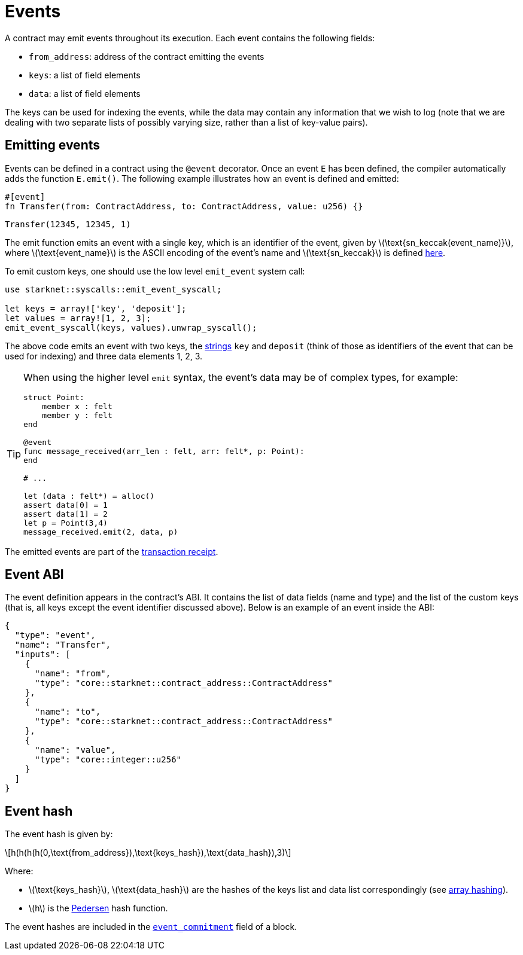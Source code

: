 [id="events"]
= Events
:stem: latexmath

A contract may emit events throughout its execution. Each event contains the following fields:

* `from_address`: address of the contract emitting the events
* `keys`: a list of field elements
* `data`: a list of field elements

The keys can be used for indexing the events, while the data may contain any information that we wish to log (note that we are dealing with two separate lists of possibly varying size, rather than a list of key-value pairs).

[id="emitting_events"]
== Emitting events

Events can be defined in a contract using the `@event` decorator. Once an event `E` has been defined, the compiler automatically adds the function `E.emit()`. The following example illustrates how an event is defined and emitted:

[source,cairo]
----
#[event]
fn Transfer(from: ContractAddress, to: ContractAddress, value: u256) {}
----

[source,cairo]
----
Transfer(12345, 12345, 1)
----


The emit function emits an event with a single key, which is an identifier of the event, given by stem:[$\text{sn_keccak(event_name)}$], where stem:[$\text{event_name}$] is the ASCII encoding of the event's name and stem:[$\text{sn_keccak}$] is defined xref:../Cryptography/hash-functions.adoc#starknet_keccak[here].

To emit custom keys, one should use the low level `emit_event` system call:

[source,cairo]
----
use starknet::syscalls::emit_event_syscall;

let keys = array!['key', 'deposit'];
let values = array![1, 2, 3];
emit_event_syscall(keys, values).unwrap_syscall();
----

The above code emits an event with two keys, the https://www.cairo-lang.org/docs/how_cairo_works/consts.html#short-string-literals[strings] `key` and `deposit` (think of those as identifiers of the event that can be used for indexing) and three data elements 1, 2, 3.


[TIP]
====
When using the higher level `emit` syntax, the event's data may be of complex types, for example:

[source,cairo]
----
struct Point:
    member x : felt
    member y : felt
end

@event
func message_received(arr_len : felt, arr: felt*, p: Point):
end

# ...

let (data : felt*) = alloc()
assert data[0] = 1
assert data[1] = 2
let p = Point(3,4)
message_received.emit(2, data, p)
----

====

The emitted events are part of the xref:Network_Architecture/transaction-life-cycle.adoc#transaction-receipt[transaction receipt].

[id="event_abi"]
== Event ABI

The event definition appears in the contract's ABI. It contains the list of data fields (name and type) and the list of the custom keys (that is, all keys except the event identifier discussed above). Below is an example of an event inside the ABI:

[source,json]
----
{
  "type": "event",
  "name": "Transfer",
  "inputs": [
    {
      "name": "from",
      "type": "core::starknet::contract_address::ContractAddress"
    },
    {
      "name": "to",
      "type": "core::starknet::contract_address::ContractAddress"
    },
    {
      "name": "value",
      "type": "core::integer::u256"
    }
  ]
}
----



[id="event_hash"]
== Event hash

The event hash is given by:

[stem]
++++
h(h(h(h(0,\text{from_address}),\text{keys_hash}),\text{data_hash}),3)
++++

Where:

* stem:[$\text{keys_hash}$], stem:[$\text{data_hash}$] are the hashes of the keys list and data list correspondingly (see xref:../Cryptography/hash-functions.adoc#array_hashing[array hashing]).
* stem:[$h$] is the xref:../Cryptography/hash-functions.adoc#pedersen_hash[Pedersen] hash function.

The event hashes are included in the xref:Network_Architecture/header.adoc[`event_commitment`] field of a block.
